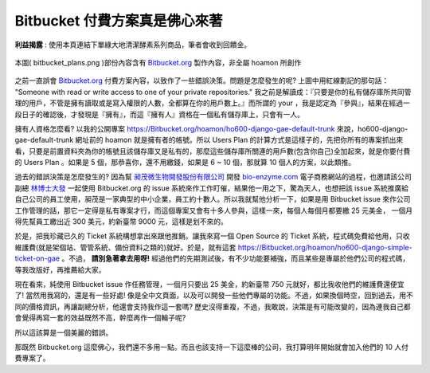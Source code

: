 ================================================================================
Bitbucket 付費方案真是佛心來著
================================================================================

**利益揭露** : 使用本頁連結下單綠大地清潔酵素系列商品，筆者會收到回饋金。

.. figure:: bitbucket_plans.png
    :align: center
    :width: 100%

    本圖( bitbucket_plans.png )部份內容含有 `Bitbucket.org
    <https://Bitbucket.org/>`_ 製作內容，非全屬 hoamon 所創作

之前一直誤會 `Bitbucket.org <https://Bitbucket.org/>`_ 付費方案內容，\
以致作了一些錯誤決策。問題是怎麼發生的呢? 上圖中用紅線劃記的那句話： \
"Someone with read or write access to one of your private repositories." \
我之前是解讀成：『只要是你的私有儲存庫所共同管理的用戶，\
不管是擁有讀取或是寫入權限的人數，全都算在你的用戶數上。』\
而所謂的 your ，我是認定為『參與』，結果在經過一段日子的確認後，才發現是『擁有』，\
而這『擁有人』資格在一個私有儲存庫上，只會有一人。

.. more::

擁有人資格怎麼看? 以我的公開專案 `https://Bitbucket.org/hoamon/ho600-django-gae-default-trunk
<https://Bitbucket.org/hoamon/ho600-django-gae-default-trunk>`_ 來說，\
ho600-django-gae-default-trunk 網址前的 hoamon 就是擁有者的帳號。\
所以 Users Plan 的計算方式是這樣子的，先把你所有的專案抓出來看，\
只要是前置資料夾為你的帳號且該儲存庫又是私有的，\
那麼這些儲存庫所關連的用戶數(包含你自己)全加起來，就是你要付費的 Users Plan 。\
如果是 5 個，那恭喜你，還不用繳錢，如果是 6 ~ 10 個，那就算 10 個人的方案，以此類推。

過去的錯誤決策是怎麼發生的?  因為幫 `昶茂微生物開發股份有限公司
<http://www.chang-mao.com.tw/>`_ 開發 `bio-enzyme.com
<http://www.bio-enzyme.com/hmn/>`_ 電子商務網站的過程，\
也邀請該公司副總 `林博士大發
<http://www.igreen88.com/>`_ 一起使用 Bitbucket.org 的 issue 系統來作工作盯催，\
結果他一用之下，驚為天人，也想把該 issue 系統推廣給自己公司的員工使用，\
昶茂是一家典型的中小企業，員工約十數人。所以我就幫他分析一下，\
如果是用 Bitbucket issue 來作公司工作管理的話，\
那它一定得是私有專案才行，\
而這個專案又會有十多人參與，這樣一來，每個人每個月都要繳 25 元美金，
一個月得先幫員工繳出近 300 美元，約新臺幣 9000 元，這樣是划不來的。

於是，把我珍藏已久的 Ticket 系統構想拿出來跟他推銷。\
讓我來寫一個 Open Source 的 Ticket 系統，\
程式碼免費給他用，只收維護費(就是架個站、管管系統、備份資料之類的)就好。於是，\
就有這套 `https://Bitbucket.org/hoamon/ho600-django-simple-ticket-on-gae
<https://Bitbucket.org/hoamon/ho600-django-simple-ticket-on-gae>`_ 。\
不過， **請別急著拿去用呀!** 經過他們的先期測試後，有不少功能要補強，\
而且某些是專屬於他們公司的程式碼，等我改版好，再推薦給大家。

現在看來，純使用 Bitbucket issue 作任務管理，一個月只要出 25 美金，約新臺幣 750 元就好，\
都比我收他們的維護費還便宜了! 當然用我寫的，還是有一些好處! \
像是全中文頁面，以及可以開發一些他們專屬的功能。\
不過，如果換個時空，回到過去，用不同的價格資訊，再讓副總分析，他還會支持我作這一套嗎? \
歷史沒得重複，不過，我敢說，決策是有可能改變的，\
因為連我自己都會覺得再寫一套的效益既然不高，幹麼再作一個輪子呢?

所以這該算是一個美麗的錯誤。

那既然 Bitbucket.org 這麼佛心，我們還不多用一點。而且也該支持一下這麼棒的公司，\
我打算明年開始就會加入他們的 10 人付費專案了。

.. author:: default
.. categories:: chinese
.. tags:: bitbucket, python, mercurial
.. comments::
